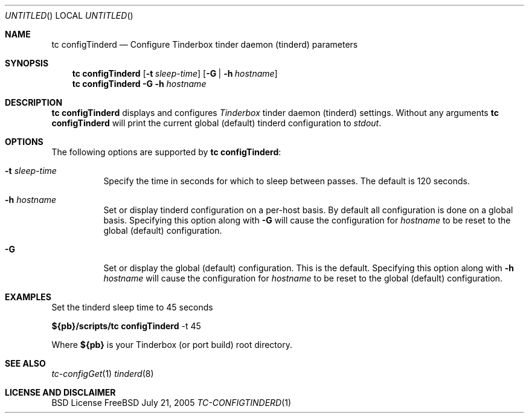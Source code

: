 .\" Copyright (c) 2005 FreeBSD GNOME Team <freebsd-gnome@FreeBSD.org>
.\" All rights reserved.
.\"
.\" Redistribution and use in source and binary forms, with or without
.\" modification, are permitted provided that the following conditions
.\" are met:
.\" 1. Redistributions of source code must retain the above copyright
.\"    notice, this list of conditions and the following disclaimer.
.\" 2. Redistributions in binary form must reproduce the above copyright
.\"    notice, this list of conditions and the following disclaimer in the
.\"    documentation and/or other materials provided with the distribution.
.\"
.\" THIS SOFTWARE IS PROVIDED BY THE AUTHOR ``AS IS'' AND ANY EXPRESS OR
.\" IMPLIED WARRANTIES, INCLUDING, BUT NOT LIMITED TO, THE IMPLIED WARRANTIES
.\" OF MERCHANTABILITY AND FITNESS FOR A PARTICULAR PURPOSE ARE DISCLAIMED.
.\" IN NO EVENT SHALL THE AUTHOR BE LIABLE FOR ANY DIRECT, INDIRECT,
.\" INCIDENTAL, SPECIAL, EXEMPLARY, OR CONSEQUENTIAL DAMAGES (INCLUDING, BUT
.\" NOT LIMITED TO, PROCUREMENT OF SUBSTITUTE GOODS OR SERVICES; LOSS OF USE,
.\" DATA, OR PROFITS; OR BUSINESS INTERRUPTION) HOWEVER CAUSED AND ON ANY
.\" THEORY OF LIABILITY, WHETHER IN CONTRACT, STRICT LIABILITY, OR TORT
.\" (INCLUDING NEGLIGENCE OR OTHERWISE) ARISING IN ANY WAY OUT OF THE USE OF
.\" THIS SOFTWARE, EVEN IF ADVISED OF THE POSSIBILITY OF SUCH DAMAGE.
.\"
.\" $MCom: portstools/tinderbox/man/man1/tc-configTinderd.1,v 1.1 2005/08/20 20:04:12 marcus Exp $
.\"
.Dd July 21, 2005
.Os FreeBSD
.Dt TC-CONFIGTINDERD 1
.Sh NAME
.Nm "tc configTinderd"
.Nd Configure Tinderbox tinder daemon (tinderd) parameters
.Sh SYNOPSIS
.Nm
.Op Fl t Ar sleep-time
.Op Fl G | Fl h Ar hostname
.Nm
.Fl G Fl h Ar hostname
.Sh DESCRIPTION
.Nm
displays and configures
.Pa Tinderbox
tinder daemon (tinderd) settings.  Without any arguments
.Nm
will print the current global (default) tinderd configuration to
.Pa stdout .
.Sh OPTIONS
The following options are supported by
.Nm :
.Bl -tag -width indent
.It Fl t Ar sleep-time
Specify the time in seconds for which to sleep between passes.  The default
is 120 seconds.
.It Fl h Ar hostname
Set or display tinderd configuration on a per-host basis.  By default all
configuration is done on a global basis.  Specifying this option along with
.Fl G
will cause the configuration for
.Ar hostname
to be reset to the global (default) configuration.
.It Fl G
Set or display the global (default) configuration.  This is the default.
Specifying this option along with
.Fl h Ar hostname
will cause the configuration for
.Ar hostname
to be reset to the global (default) configuration.
.El
.Sh EXAMPLES
.Pp
Set the tinderd sleep time to 45 seconds
.Pp
.Cm ${pb}/scripts/tc
.Cm configTinderd
-t 45
.Pp
Where
.Cm ${pb}
is your Tinderbox (or port build) root directory.
.Sh "SEE ALSO"
.Xr tc-configGet 1
.Xr tinderd 8
.Sh LICENSE AND DISCLAIMER
BSD License
